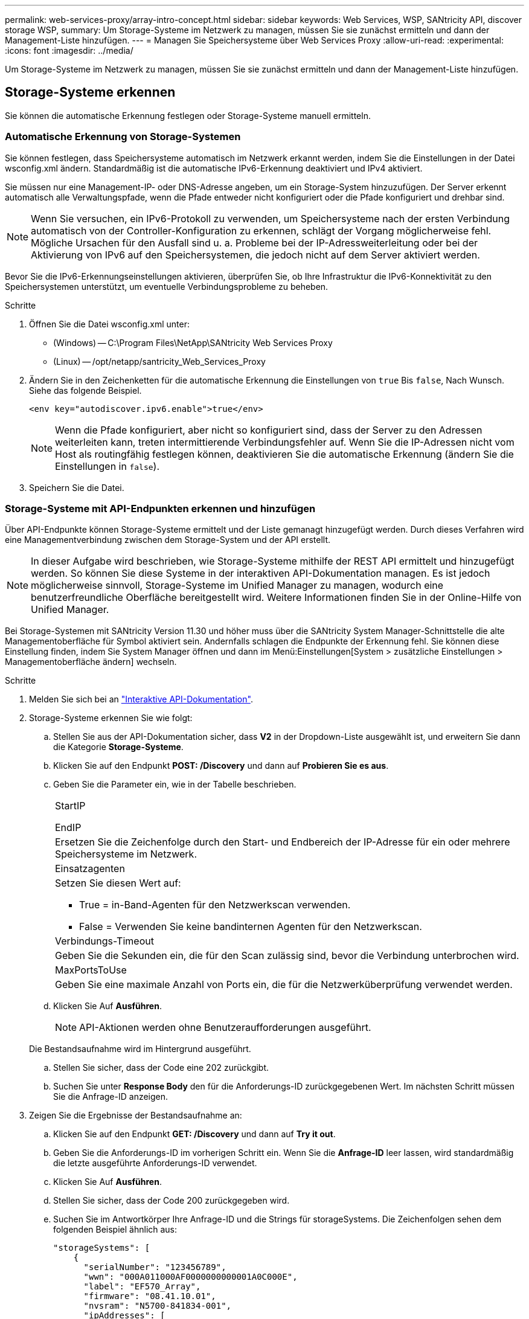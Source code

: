 ---
permalink: web-services-proxy/array-intro-concept.html 
sidebar: sidebar 
keywords: Web Services, WSP, SANtricity API, discover storage WSP, 
summary: Um Storage-Systeme im Netzwerk zu managen, müssen Sie sie zunächst ermitteln und dann der Management-Liste hinzufügen. 
---
= Managen Sie Speichersysteme über Web Services Proxy
:allow-uri-read: 
:experimental: 
:icons: font
:imagesdir: ../media/


[role="lead"]
Um Storage-Systeme im Netzwerk zu managen, müssen Sie sie zunächst ermitteln und dann der Management-Liste hinzufügen.



== Storage-Systeme erkennen

Sie können die automatische Erkennung festlegen oder Storage-Systeme manuell ermitteln.



=== Automatische Erkennung von Storage-Systemen

Sie können festlegen, dass Speichersysteme automatisch im Netzwerk erkannt werden, indem Sie die Einstellungen in der Datei wsconfig.xml ändern. Standardmäßig ist die automatische IPv6-Erkennung deaktiviert und IPv4 aktiviert.

Sie müssen nur eine Management-IP- oder DNS-Adresse angeben, um ein Storage-System hinzuzufügen. Der Server erkennt automatisch alle Verwaltungspfade, wenn die Pfade entweder nicht konfiguriert oder die Pfade konfiguriert und drehbar sind.


NOTE: Wenn Sie versuchen, ein IPv6-Protokoll zu verwenden, um Speichersysteme nach der ersten Verbindung automatisch von der Controller-Konfiguration zu erkennen, schlägt der Vorgang möglicherweise fehl. Mögliche Ursachen für den Ausfall sind u. a. Probleme bei der IP-Adressweiterleitung oder bei der Aktivierung von IPv6 auf den Speichersystemen, die jedoch nicht auf dem Server aktiviert werden.

Bevor Sie die IPv6-Erkennungseinstellungen aktivieren, überprüfen Sie, ob Ihre Infrastruktur die IPv6-Konnektivität zu den Speichersystemen unterstützt, um eventuelle Verbindungsprobleme zu beheben.

.Schritte
. Öffnen Sie die Datei wsconfig.xml unter:
+
** (Windows) -- C:\Program Files\NetApp\SANtricity Web Services Proxy
** (Linux) -- /opt/netapp/santricity_Web_Services_Proxy


. Ändern Sie in den Zeichenketten für die automatische Erkennung die Einstellungen von `true` Bis `false`, Nach Wunsch. Siehe das folgende Beispiel.
+
[listing]
----
<env key="autodiscover.ipv6.enable">true</env>
----
+

NOTE: Wenn die Pfade konfiguriert, aber nicht so konfiguriert sind, dass der Server zu den Adressen weiterleiten kann, treten intermittierende Verbindungsfehler auf. Wenn Sie die IP-Adressen nicht vom Host als routingfähig festlegen können, deaktivieren Sie die automatische Erkennung (ändern Sie die Einstellungen in `false`).

. Speichern Sie die Datei.




=== Storage-Systeme mit API-Endpunkten erkennen und hinzufügen

Über API-Endpunkte können Storage-Systeme ermittelt und der Liste gemanagt hinzugefügt werden. Durch dieses Verfahren wird eine Managementverbindung zwischen dem Storage-System und der API erstellt.


NOTE: In dieser Aufgabe wird beschrieben, wie Storage-Systeme mithilfe der REST API ermittelt und hinzugefügt werden. So können Sie diese Systeme in der interaktiven API-Dokumentation managen. Es ist jedoch möglicherweise sinnvoll, Storage-Systeme im Unified Manager zu managen, wodurch eine benutzerfreundliche Oberfläche bereitgestellt wird. Weitere Informationen finden Sie in der Online-Hilfe von Unified Manager.

Bei Storage-Systemen mit SANtricity Version 11.30 und höher muss über die SANtricity System Manager-Schnittstelle die alte Managementoberfläche für Symbol aktiviert sein. Andernfalls schlagen die Endpunkte der Erkennung fehl. Sie können diese Einstellung finden, indem Sie System Manager öffnen und dann im Menü:Einstellungen[System > zusätzliche Einstellungen > Managementoberfläche ändern] wechseln.

.Schritte
. Melden Sie sich bei an link:install-login-task.html["Interaktive API-Dokumentation"].
. Storage-Systeme erkennen Sie wie folgt:
+
.. Stellen Sie aus der API-Dokumentation sicher, dass *V2* in der Dropdown-Liste ausgewählt ist, und erweitern Sie dann die Kategorie *Storage-Systeme*.
.. Klicken Sie auf den Endpunkt *POST: /Discovery* und dann auf *Probieren Sie es aus*.
.. Geben Sie die Parameter ein, wie in der Tabelle beschrieben.
+
|===


 a| 
StartIP

EndIP
 a| 
Ersetzen Sie die Zeichenfolge durch den Start- und Endbereich der IP-Adresse für ein oder mehrere Speichersysteme im Netzwerk.



 a| 
Einsatzagenten
 a| 
Setzen Sie diesen Wert auf:

*** True = in-Band-Agenten für den Netzwerkscan verwenden.
*** False = Verwenden Sie keine bandinternen Agenten für den Netzwerkscan.




 a| 
Verbindungs-Timeout
 a| 
Geben Sie die Sekunden ein, die für den Scan zulässig sind, bevor die Verbindung unterbrochen wird.



 a| 
MaxPortsToUse
 a| 
Geben Sie eine maximale Anzahl von Ports ein, die für die Netzwerküberprüfung verwendet werden.

|===
.. Klicken Sie Auf *Ausführen*.
+

NOTE: API-Aktionen werden ohne Benutzeraufforderungen ausgeführt.

+
Die Bestandsaufnahme wird im Hintergrund ausgeführt.

.. Stellen Sie sicher, dass der Code eine 202 zurückgibt.
.. Suchen Sie unter *Response Body* den für die Anforderungs-ID zurückgegebenen Wert. Im nächsten Schritt müssen Sie die Anfrage-ID anzeigen.


. Zeigen Sie die Ergebnisse der Bestandsaufnahme an:
+
.. Klicken Sie auf den Endpunkt *GET: /Discovery* und dann auf *Try it out*.
.. Geben Sie die Anforderungs-ID im vorherigen Schritt ein. Wenn Sie die *Anfrage-ID* leer lassen, wird standardmäßig die letzte ausgeführte Anforderungs-ID verwendet.
.. Klicken Sie Auf *Ausführen*.
.. Stellen Sie sicher, dass der Code 200 zurückgegeben wird.
.. Suchen Sie im Antwortkörper Ihre Anfrage-ID und die Strings für storageSystems. Die Zeichenfolgen sehen dem folgenden Beispiel ähnlich aus:
+
[listing]
----
"storageSystems": [
    {
      "serialNumber": "123456789",
      "wwn": "000A011000AF0000000000001A0C000E",
      "label": "EF570_Array",
      "firmware": "08.41.10.01",
      "nvsram": "N5700-841834-001",
      "ipAddresses": [
        "10.xxx.xx.213",
        "10.xxx.xx.214"
      ],
----
.. Notieren Sie sich die Werte für wwn, Label und ipAddresses. Sie brauchen sie für den nächsten Schritt.


. Fügen Sie Storage-Systeme wie folgt hinzu:
+
.. Klicken Sie auf den Endpunkt *POST: /Storage-System* und dann auf *Try it out*.
.. Geben Sie die Parameter ein, wie in der Tabelle beschrieben.
+
|===


 a| 
id
 a| 
Geben Sie einen eindeutigen Namen für dieses Speichersystem ein. Sie können die Beschriftung eingeben (die in der Antwort für GET: /Discovery angezeigt wird), aber der Name kann eine beliebige Zeichenfolge sein, die Sie auswählen. Wenn Sie für dieses Feld keinen Wert angeben, weist Web Services automatisch eine eindeutige Kennung zu.



 a| 
ControllerAddresses
 a| 
Geben Sie die IP-Adressen ein, die in der Antwort für GET: /Discovery angezeigt werden. Trennen Sie bei Dual-Controllern die IP-Adressen durch Komma. Beispiel:

`"IP address 1","IP address 2"`



 a| 
Validieren
 a| 
Eingabe `true`, So können Sie die Bestätigung erhalten, dass Web Services eine Verbindung zum Speichersystem herstellen können.



 a| 
Passwort
 a| 
Geben Sie das Administratorpasswort für das Speichersystem ein.



 a| 
wwn
 a| 
Geben Sie den WWN des Storage-Systems ein (wird in der Antwort für GET: /Discovery angezeigt).

|===
.. Danach alle Strings entfernen `"enableTrace": true`, Damit der gesamte String-Satz dem folgenden Beispiel ähnelt:
+
[listing]
----
{
  "id": "EF570_Array",
  "controllerAddresses": [
    "Controller-A-Mgmt-IP","Controller-B-Mgmt_IP"
  ],
  "validate":true,
  "password": "array-admin-password",
  "wwn": "000A011000AF0000000000001A0C000E",
  "enableTrace": true
}
----
.. Klicken Sie Auf *Ausführen*.
.. Stellen Sie sicher, dass die Codeantwort 201 ist, was darauf hinweist, dass der Endpunkt erfolgreich ausgeführt wurde.
+
Der Endpunkt *Post: /Storage-Systems* befindet sich in der Warteschlange. Im nächsten Schritt können Sie die Ergebnisse mit dem Endpunkt *GET: /Storage-Systems* anzeigen.



. Bestätigen Sie das Hinzufügen der Liste wie folgt:
+
.. Klicken Sie auf den Endpunkt *GET: /Storage-System*.
+
Es sind keine Parameter erforderlich.

.. Klicken Sie Auf *Ausführen*.
.. Stellen Sie sicher, dass die Codeantwort 200 ist, was bedeutet, dass der Endpunkt erfolgreich ausgeführt wurde.
.. Suchen Sie im Antwortkörper nach den Details des Speichersystems. Die zurückgegebenen Werte zeigen an, dass sie erfolgreich zur Liste der verwalteten Arrays hinzugefügt wurde, ähnlich wie im folgenden Beispiel:
+
[listing]
----
[
  {
    "id": "EF570_Array",
    "name": "EF570_Array",
    "wwn": "000A011000AF0000000000001A0C000E",
    "passwordStatus": "valid",
    "passwordSet": true,
    "status": "optimal",
    "ip1": "10.xxx.xx.213",
    "ip2": "10.xxx.xx.214",
    "managementPaths": [
      "10.xxx.xx.213",
      "10.xxx.xx.214"
  ]
  }
]
----






== Skalieren Sie die Anzahl an gemanagten Storage-Systemen vertikal

Standardmäßig kann die API bis zu 100 Storage-Systeme verwalten. Wenn Sie mehr verwalten müssen, müssen Sie die Speicheranforderungen für den Server erhöhen.

Der Server ist auf 512 MB Arbeitsspeicher eingestellt. Fügen Sie für jedes 100 zusätzliche Speichersystem in Ihrem Netzwerk 250 MB hinzu. Fügen Sie nicht mehr Speicher hinzu, als Sie physisch haben. Lassen Sie Ihrem Betriebssystem und anderen Anwendungen genügend zusätzliche Kapazität zu.


NOTE: Die standardmäßige Cache-Größe beträgt 8,192 Ereignisse. Die ungefähre Datennutzung im MEL-Ereignicache beträgt je 8,192 Ereignisse 1 MB. Daher sollte bei Beibehaltung der Standardeinstellungen der Cache-Bedarf bei einem Storage-System ungefähr 1 MB betragen.


NOTE: Zusätzlich zum Arbeitsspeicher verwendet der Proxy für jedes Speichersystem Netzwerkanschlüsse. Linux und Windows betrachten Netzwerkports als Datei-Handles. Als Sicherheitsmaßnahme begrenzen die meisten Betriebssysteme die Anzahl der offenen Datei-Handles, die ein Prozess oder ein Benutzer gleichzeitig geöffnet haben kann. Vor allem in Linux-Umgebungen, in denen offene TCP-Verbindungen als Datei-Handles betrachtet werden, kann der Web Services Proxy dieses Limit leicht überschreiten. Da der Fix systemabhängig ist, sollten Sie in der Dokumentation Ihres Betriebssystems nachschlagen, wie Sie diesen Wert erhöhen können.

.Schritte
. Führen Sie einen der folgenden Schritte aus:
+
** Gehen Sie unter Windows in die Datei appserver64.init. Suchen Sie die Zeile, `vmarg.3=-Xmx512M`
** Wählen Sie unter Linux die Datei webserver.sh. Suchen Sie die Zeile, `JAVA_OPTIONS="-Xmx512M"`


. Um den Speicher zu erhöhen, ersetzen Sie `512` Mit dem gewünschten Arbeitsspeicher in MB.
. Speichern Sie die Datei.

